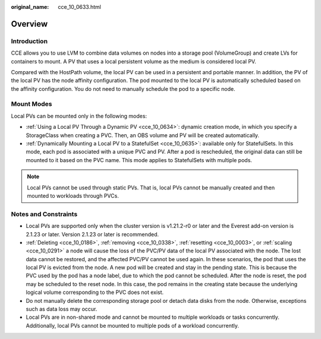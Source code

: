 :original_name: cce_10_0633.html

.. _cce_10_0633:

Overview
========

Introduction
------------

CCE allows you to use LVM to combine data volumes on nodes into a storage pool (VolumeGroup) and create LVs for containers to mount. A PV that uses a local persistent volume as the medium is considered local PV.

Compared with the HostPath volume, the local PV can be used in a persistent and portable manner. In addition, the PV of the local PV has the node affinity configuration. The pod mounted to the local PV is automatically scheduled based on the affinity configuration. You do not need to manually schedule the pod to a specific node.

Mount Modes
-----------

Local PVs can be mounted only in the following modes:

-  :ref:`Using a Local PV Through a Dynamic PV <cce_10_0634>`: dynamic creation mode, in which you specify a StorageClass when creating a PVC. Then, an OBS volume and PV will be created automatically.
-  :ref:`Dynamically Mounting a Local PV to a StatefulSet <cce_10_0635>`: available only for StatefulSets. In this mode, each pod is associated with a unique PVC and PV. After a pod is rescheduled, the original data can still be mounted to it based on the PVC name. This mode applies to StatefulSets with multiple pods.

.. note::

   Local PVs cannot be used through static PVs. That is, local PVs cannot be manually created and then mounted to workloads through PVCs.

Notes and Constraints
---------------------

-  Local PVs are supported only when the cluster version is v1.21.2-r0 or later and the Everest add-on version is 2.1.23 or later. Version 2.1.23 or later is recommended.
-  :ref:`Deleting <cce_10_0186>`, :ref:`removing <cce_10_0338>`, :ref:`resetting <cce_10_0003>`, or :ref:`scaling <cce_10_0291>` a node will cause the loss of the PVC/PV data of the local PV associated with the node. The lost data cannot be restored, and the affected PVC/PV cannot be used again. In these scenarios, the pod that uses the local PV is evicted from the node. A new pod will be created and stay in the pending state. This is because the PVC used by the pod has a node label, due to which the pod cannot be scheduled. After the node is reset, the pod may be scheduled to the reset node. In this case, the pod remains in the creating state because the underlying logical volume corresponding to the PVC does not exist.
-  Do not manually delete the corresponding storage pool or detach data disks from the node. Otherwise, exceptions such as data loss may occur.
-  Local PVs are in non-shared mode and cannot be mounted to multiple workloads or tasks concurrently. Additionally, local PVs cannot be mounted to multiple pods of a workload concurrently.
